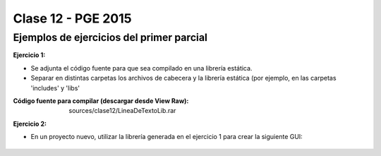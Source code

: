 .. -*- coding: utf-8 -*-

.. _rcs_subversion:

Clase 12 - PGE 2015
===================

Ejemplos de ejercicios del primer parcial
^^^^^^^^^^^^^^^^^^^^^^^^^^^^^^^^^^^^^^^^^

**Ejercicio 1:**

- Se adjunta el código fuente para que sea compilado en una librería estática.
- Separar en distintas carpetas los archivos de cabecera y la librería estática (por ejemplo, en las carpetas 'includes' y 'libs'
:Código fuente para compilar (descargar desde View Raw): sources/clase12/LineaDeTextoLib.rar

**Ejercicio 2:**

- En un proyecto nuevo, utilizar la librería generada en el ejercicio 1 para crear la siguiente GUI:

.. figure:: images/clase12/ejercicio1.png



